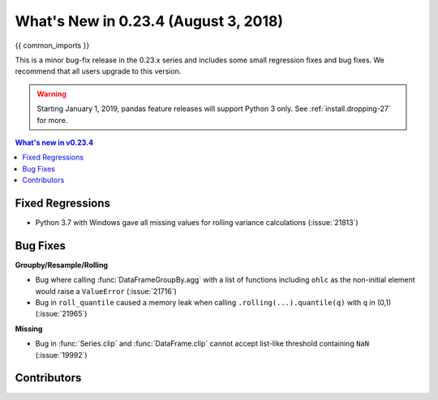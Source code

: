 .. _whatsnew_0234:

What's New in 0.23.4 (August 3, 2018)
-------------------------------------

{{ common_imports }}

This is a minor bug-fix release in the 0.23.x series and includes some small regression fixes
and bug fixes. We recommend that all users upgrade to this version.

.. warning::

   Starting January 1, 2019, pandas feature releases will support Python 3 only.
   See :ref:`install.dropping-27` for more.

.. contents:: What's new in v0.23.4
    :local:
    :backlinks: none

.. _whatsnew_0234.fixed_regressions:

Fixed Regressions
~~~~~~~~~~~~~~~~~

- Python 3.7 with Windows gave all missing values for rolling variance calculations (:issue:`21813`)

.. _whatsnew_0234.bug_fixes:

Bug Fixes
~~~~~~~~~

**Groupby/Resample/Rolling**

- Bug where calling :func:`DataFrameGroupBy.agg` with a list of functions including ``ohlc`` as the non-initial element would raise a ``ValueError`` (:issue:`21716`)
- Bug in ``roll_quantile`` caused a memory leak when calling ``.rolling(...).quantile(q)`` with ``q`` in (0,1) (:issue:`21965`)

**Missing**

- Bug in :func:`Series.clip` and :func:`DataFrame.clip` cannot accept list-like threshold containing ``NaN`` (:issue:`19992`)

.. _whatsnew_0.23.4.contributors:

Contributors
~~~~~~~~~~~~

.. contributors:: v0.23.3..v0.23.4
